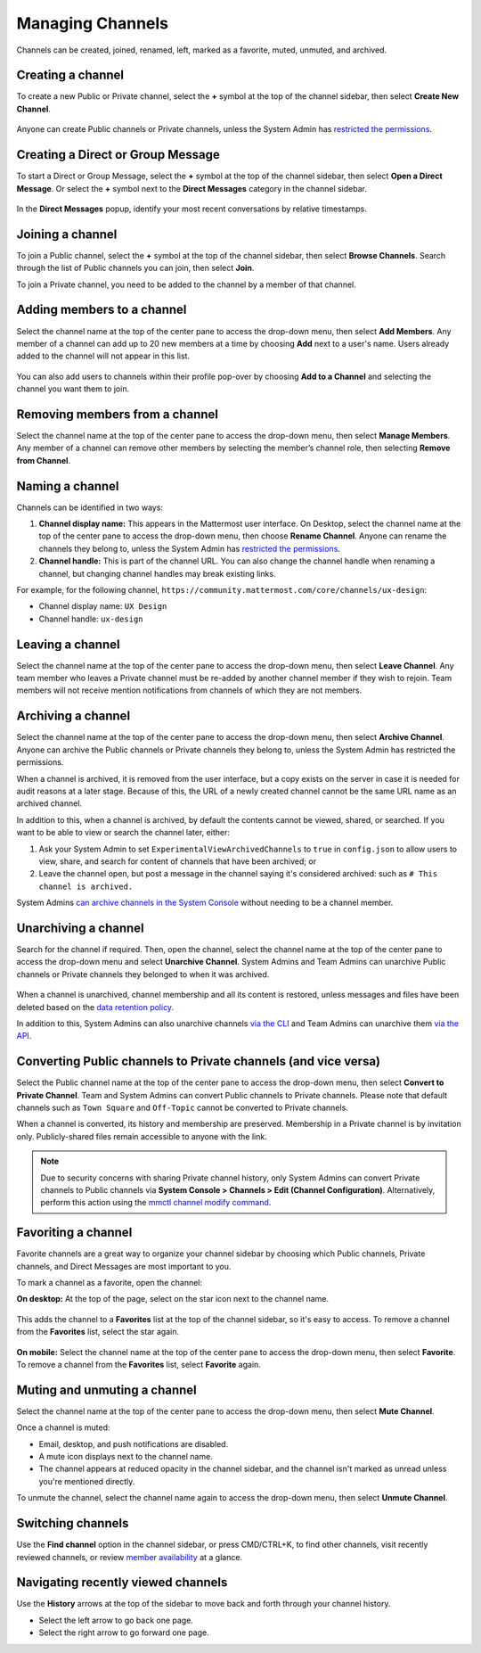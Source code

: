 Managing Channels
==================

Channels can be created, joined, renamed, left, marked as a favorite, muted, unmuted, and archived.

Creating a channel
------------------

To create a new Public or Private channel, select the **+** symbol at the top of the channel sidebar, then select **Create New Channel**.

    .. image:: ../images/create-new-channel.png
        :alt: Create a channel.
    
Anyone can create Public channels or Private channels, unless the System Admin has `restricted the permissions <https://docs.mattermost.com/configure/configuration-settings.html#enable-public-channel-creation-for>`__.

Creating a Direct or Group Message
----------------------------------

To start a Direct or Group Message, select the **+** symbol at the top of the channel sidebar, then select **Open a Direct Message**. Or select the **+** symbol next to the **Direct Messages** category in the channel sidebar.

    .. image:: ../images/write-dm.png
        :alt: Access recent Direct Messages and Group Messages.
    
In the **Direct Messages** popup, identify your most recent conversations by relative timestamps.     

    .. image:: ../images/recent-direct-group-messages.png
        :alt: Write a Direct Message or Group Message.

Joining a channel
-----------------

To join a Public channel, select the **+** symbol at the top of the channel sidebar, then select **Browse Channels**. Search through the list of Public channels you can join, then select **Join**.

To join a Private channel, you need to be added to the channel by a member of that channel.

Adding members to a channel
---------------------------

Select the channel name at the top of the center pane to access the drop-down menu, then select **Add Members**. Any member of a channel can add up to 20 new members at a time by choosing **Add** next to a user's name. Users already added to the channel will not appear in this list.

    .. image:: ../images/add-member-to-channel.png

You can also add users to channels within their profile pop-over by choosing **Add to a Channel** and selecting the channel you want them to join.

    .. image:: ../images/add-member-pop.png
        :alt: Add a member to a channel.

Removing members from a channel
-------------------------------

Select the channel name at the top of the center pane to access the drop-down menu, then select **Manage Members**. Any member of a channel can remove other members by selecting the member’s channel role, then selecting **Remove from Channel**.

    .. image:: ../images/remove-member-from-channel.png
        :alt: Remove a member from a channel.

Naming a channel
----------------

Channels can be identified in two ways:

1. **Channel display name:** This appears in the Mattermost user interface. On Desktop, select the channel name at the top of the center pane to access the drop-down menu, then choose **Rename Channel**. Anyone can rename the channels they belong to, unless the System Admin has `restricted the permissions <https://docs.mattermost.com/configure/configuration-settings.html#enable-public-channel-renaming-for>`__.
2. **Channel handle:** This is part of the channel URL. You can also change the channel handle when renaming a channel, but changing channel handles may break existing links.

For example, for the following channel, ``https://community.mattermost.com/core/channels/ux-design``:

- Channel display name: ``UX Design``
- Channel handle: ``ux-design`` 

Leaving a channel
-----------------

Select the channel name at the top of the center pane to access the drop-down menu, then select **Leave Channel**. Any team member who leaves a Private channel must be re-added by another channel member if they wish to rejoin. Team members will not receive mention notifications from channels of which they are not members.

Archiving a channel
-------------------

Select the channel name at the top of the center pane to access the drop-down menu, then select **Archive Channel**. Anyone can archive the Public channels or Private channels they belong to, unless the System Admin has restricted the permissions.

When a channel is archived, it is removed from the user interface, but a copy exists on the server in case it is needed for audit reasons at a later stage. Because of this, the URL of a newly created channel cannot be the same URL name as an archived channel.

In addition to this, when a channel is archived, by default the contents cannot be viewed, shared, or searched. If you want to be able to view or search the channel later, either:

1. Ask your System Admin to set ``ExperimentalViewArchivedChannels`` to ``true`` in ``config.json`` to allow users to view, share, and search for content of channels that have been archived; or
2. Leave the channel open, but post a message in the channel saying it's considered archived: such as ``# This channel is archived.``

System Admins `can archive channels in the System Console <https://docs.mattermost.com/manage/team-channel-members.html#profile>`_ without needing to be a channel member.

Unarchiving a channel
---------------------

Search for the channel if required. Then, open the channel, select the channel name at the top of the center pane to access the drop-down menu and select **Unarchive Channel**. System Admins and Team Admins can unarchive Public channels or Private channels they belonged to when it was archived.

    .. image:: ../images/unarchive-channel.png
        :alt: Unarchive a channel.

When a channel is unarchived, channel membership and all its content is restored, unless messages and files have been deleted based on the `data retention policy <https://docs.mattermost.com/configure/configuration-settings.html#data-retention-policy>`__.

In addition to this, System Admins can also unarchive channels `via the CLI <https://docs.mattermost.com/manage/command-line-tools.html#mattermost-channel-restore>`_ and Team Admins can unarchive them `via the API <https://api.mattermost.com/#tag/channels/paths/~1channels~1%7Bchannel_id%7D~1restore/post>`_.

Converting Public channels to Private channels (and vice versa)
---------------------------------------------------------------

Select the Public channel name at the top of the center pane to access the drop-down menu, then select **Convert to Private Channel**. Team and System Admins can convert Public channels to Private channels. Please note that default channels such as ``Town Square`` and ``Off-Topic`` cannot be converted to Private channels.

When a channel is converted, its history and membership are preserved. Membership in a Private channel is by invitation only. Publicly-shared files remain accessible to anyone with the link. 

.. note::
 
   Due to security concerns with sharing Private channel history, only System Admins can convert Private channels to Public channels via **System Console > Channels > Edit (Channel Configuration)**. Alternatively, perform this action using the `mmctl channel modify command <https://docs.mattermost.com/manage/mmctl-command-line-tool.html#mmctl-channel-modify>`__.

Favoriting a channel
--------------------

Favorite channels are a great way to organize your channel sidebar by choosing which Public channels, Private channels, and Direct Messages are most important to you.

To mark a channel as a favorite, open the channel:

**On desktop:** At the top of the page, select on the star icon next to the channel name.

    .. image:: ../images/favorite-channel-desktop.png
        :alt: Mark a channel as a favorite.
       
This adds the channel to a **Favorites** list at the top of the channel sidebar, so it's easy to access. To remove a channel from the **Favorites** list, select the star again.

    .. image:: ../images/favorites-list-sidebar.png
        :alt: Favorite channels in the channel sidebar.
       
**On mobile:** Select the channel name at the top of the center pane to access the drop-down menu, then select **Favorite**. To remove a channel from the **Favorites** list, select **Favorite** again.

Muting and unmuting a channel
-----------------------------

Select the channel name at the top of the center pane to access the drop-down menu, then select **Mute Channel**. 

Once a channel is muted:

- Email, desktop, and push notifications are disabled.
- A mute icon displays next to the channel name.
- The channel appears at reduced opacity in the channel sidebar, and the channel isn't marked as unread unless you're mentioned directly.

To unmute the channel, select the channel name again to access the drop-down menu, then select **Unmute Channel**.

Switching channels
------------------

Use the **Find channel** option in the channel sidebar, or press CMD/CTRL+K, to find other channels, visit recently reviewed channels, or review `member availability <https://docs.mattermost.com/messaging/setting-your-status-availability.html#setting-your-availability>`__ at a glance. 

.. image:: ../images/switch-channels.png
    :alt: Switch channels and review member availability.

Navigating recently viewed channels
-----------------------------------

Use the **History** arrows at the top of the sidebar to move back and forth through your channel history. 

- Select the left arrow to go back one page. 
- Select the right arrow to go forward one page.

